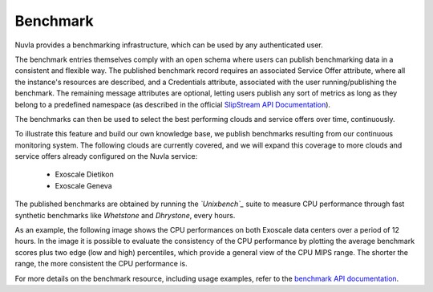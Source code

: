 .. _benchmark:

Benchmark
=========

Nuvla provides a benchmarking infrastructure, which can be used by any
authenticated user.

The benchmark entries themselves comply with an open schema where
users can publish benchmarking data in a consistent and flexible
way. The published benchmark record requires an associated Service
Offer attribute, where all the instance's resources are described, and
a Credentials attribute, associated with the user running/publishing
the benchmark. The remaining message attributes are optional, letting
users publish any sort of metrics as long as they belong to a
predefined namespace (as described in the official `SlipStream API
Documentation`_).

The benchmarks can then be used to select the best performing clouds
and service offers over time, continuously.

To illustrate this feature and build our own knowledge base, we
publish benchmarks resulting from our continuous monitoring
system. The following clouds are currently covered, and we will expand
this coverage to more clouds and service offers already configured on
the Nuvla service:

 * Exoscale Dietikon
 * Exoscale Geneva
  
The published benchmarks are obtained by running the *`Unixbench`_*
suite to measure CPU performance through fast synthetic benchmarks
like *Whetstone* and *Dhrystone*, every hours.

As an example, the following image shows the CPU performances on both
Exoscale data centers over a period of 12 hours. In the image it is
possible to evaluate the consistency of the CPU performance by
plotting the average benchmark scores plus two edge (low and high)
percentiles, which provide a general view of the CPU MIPS range. The
shorter the range, the more consistent the CPU performance is.

.. image:: ../images/benchmark-exoscale.png

For more details on the benchmark resource, including usage examples,
refer to the `benchmark API documentation`_.

.. _`benchmark API documentation`: http://ssapi.sixsq.com/#benchmark
.. _`SlipStream API Documentation`: http://ssapi.sixsq.com/#service-attribute-(cimi)
.. _`Unixbench`: https://github.com/kdlucas/byte-unixbench
